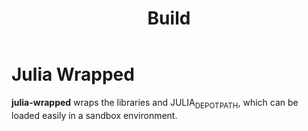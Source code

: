 #+title: Build

* Julia Wrapped
*julia-wrapped* wraps the libraries and JULIA_DEPOT_PATH, which can be loaded easily in a sandbox environment.
